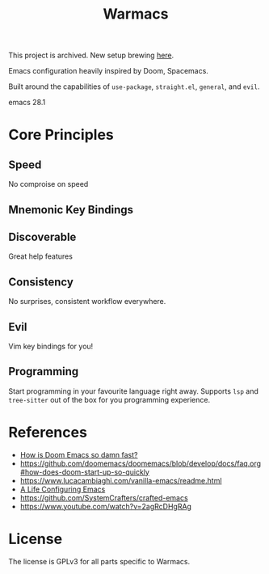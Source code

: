 #+title: Warmacs

This project is archived. New setup brewing [[https://github.com/WarFox/warmacs][here]].

Emacs configuration heavily inspired by Doom, Spacemacs.

Built around the capabilities of =use-package=, =straight.el=, =general=, and =evil=.

emacs 28.1

* Core Principles

** Speed

No comproise on speed

** Mnemonic Key Bindings

** Discoverable

Great help features

** Consistency

No surprises, consistent workflow everywhere.

** Evil

Vim key bindings for you!

** Programming

Start programming in your favourite language right away.
Supports =lsp= and =tree-sitter= out of the box for you programming experience.

* References
- [[https://www.reddit.com/r/emacs/comments/f3ed3r/how_is_doom_emacs_so_damn_fast/][How is Doom Emacs so damn fast?]]
- https://github.com/doomemacs/doomemacs/blob/develop/docs/faq.org#how-does-doom-start-up-so-quickly
- https://www.lucacambiaghi.com/vanilla-emacs/readme.html
- [[https://alhassy.github.io/emacs.d/][A Life Configuring Emacs]]
- https://github.com/SystemCrafters/crafted-emacs
- https://www.youtube.com/watch?v=2agRcDHgRAg

* License

The license is GPLv3 for all parts specific to Warmacs.
